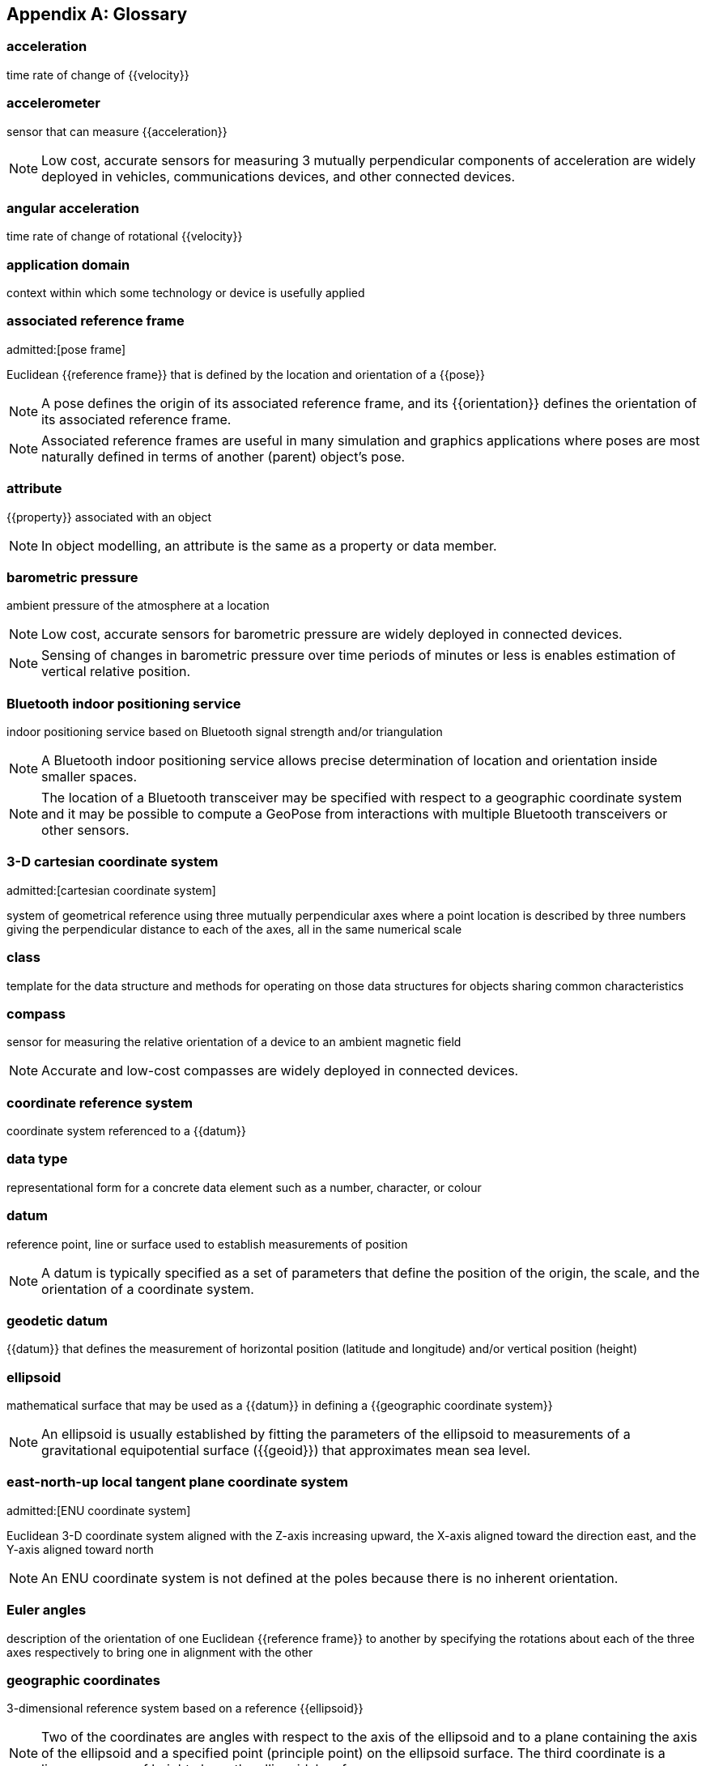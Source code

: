 
[appendix]
== Glossary

=== acceleration

time rate of change of {{velocity}}

=== accelerometer

sensor that can measure {{acceleration}}

NOTE: Low cost, accurate sensors for measuring 3 mutually perpendicular
components of acceleration are widely deployed in vehicles, communications
devices, and other connected devices.

=== angular acceleration

time rate of change of rotational {{velocity}}

=== application domain

context within which some technology or device is usefully applied

=== associated reference frame
admitted:[pose frame]

Euclidean {{reference frame}} that is defined by the location and orientation of a
{{pose}}

NOTE: A pose defines the origin of its associated reference frame, and its
{{orientation}} defines the orientation of its associated reference frame.

NOTE: Associated reference frames are useful in many simulation and graphics
applications where poses are most naturally defined in terms of another (parent)
object's pose.

=== attribute

{{property}} associated with an object

NOTE: In object modelling, an attribute is the same as a property or data member.

=== barometric pressure

ambient pressure of the atmosphere at a location

NOTE: Low cost, accurate sensors for barometric pressure are widely deployed in
connected devices.

NOTE: Sensing of changes in barometric pressure over time periods of minutes or
less is enables estimation of vertical relative position.

=== Bluetooth indoor positioning service

indoor positioning service based on Bluetooth signal strength and/or triangulation

NOTE: A Bluetooth indoor positioning service allows precise determination of
location and orientation inside smaller spaces.

NOTE: The location of a Bluetooth transceiver may be specified with respect to a
geographic coordinate system and it may be possible to compute a GeoPose from
interactions with multiple Bluetooth transceivers or other sensors.

=== 3-D cartesian coordinate system
admitted:[cartesian coordinate system]

system of geometrical reference using three mutually perpendicular axes where a
point location is described by three numbers giving the perpendicular distance
to each of the axes, all in the same numerical scale

=== class

template for the data structure and methods for operating on those data
structures for objects sharing common characteristics

=== compass

sensor for measuring the relative orientation of a device to an ambient magnetic
field

NOTE: Accurate and low-cost compasses are widely deployed in connected devices.

=== coordinate reference system

coordinate system referenced to a {{datum}}

=== data type

representational form for a concrete data element such as a number, character,
or colour

=== datum

reference point, line or surface used to establish measurements of position

NOTE: A datum is typically specified as a set of parameters that define the
position of the origin, the scale, and the orientation of a coordinate system.

=== geodetic datum

{{datum}} that defines the measurement of horizontal position (latitude and
longitude) and/or vertical position (height)

=== ellipsoid

mathematical surface that may be used as a {{datum}} in defining a {{geographic
coordinate system}}

NOTE: An ellipsoid is usually established by fitting the parameters of the
ellipsoid to measurements of a gravitational equipotential surface ({{geoid}})
that approximates mean sea level.

=== east-north-up local tangent plane coordinate system
admitted:[ENU coordinate system]

Euclidean 3-D coordinate system aligned with the Z-axis increasing
upward, the X-axis aligned toward the direction east, and the Y-axis aligned
toward north

NOTE: An ENU coordinate system is not defined at the poles because there is no
inherent orientation.

=== Euler angles

description of the orientation of one Euclidean {{reference frame}} to another by
specifying the rotations about each of the three axes respectively to bring one
in alignment with the other

=== geographic coordinates

3-dimensional reference system based on a reference {{ellipsoid}}

NOTE: Two of the coordinates are angles with respect to the axis of the
ellipsoid and to a plane containing the axis of the ellipsoid and a specified
point (principle point) on the ellipsoid surface. The third coordinate is a
linear measure of height above the ellipsoidal surface.

=== geographic position

point defined in geographic coordinates

=== geoid

approximation of surface of equal gravitational force, usually attempting to
match average sea-level

NOTE: A geoid is defined by measurements and is always inexact. The {{ellipsoid}}
used in {{geographic coordinates,geographic coordinate systems}} is
usually a mathematical approximation to a specific geoid.

=== gyro

sensor that measures the rate of rotation

NOTE: Low-cost, accurate Gyros are widely deployed in connected devices.

=== kinematics

properties of location, velocity, and acceleration of a body without regard to
any forces acting on the body

=== local tangent plane coordinate system
admitted:[LTP coordinate system]

right-hand Euclidean coordinate system with a vertical (Z) axis extending
from an origin at a point defined by geographic coordinates with respect to an
{{ellipsoid}}

=== local tangent plane east-north-up coordinate system
admitted:[local tangent plane east-north-up frame]
admitted:[LTP-ENU coordinate system]

{{local tangent plane coordinate system}} specialized to an east-north-up system,
where the X axis is aligned toward east and the Y axis toward north.

NOTE: While a {{LTP coordinate system}} can be established at any location, an
ENU cannot be defined at the poles because it cannot be oriented.

=== position

location of a point with respect to the origin of a specific {{reference frame}}

=== property

{{attribute}} associated with an object

NOTE: In object modelling, it is the same as an {{attribute}} or data member.

=== quaternions

extension of complex numbers

NOTE: Quaternions provide convenient properties for computing with rotations, in
particular smooth interpolation and avoidance of "gimbal lock" possible with
Euler Angles.

=== rotation

angular relationship between a reference frame's axes and a direction in that
{{reference frame}}

NOTE: {{Euler angles}}, rotation matrices, and {{quaternions}} are three ways to
specify a rotation.

=== digital sensor
admitted:[sensor]

device that converts environmental properties into data suitable for computation

=== topographic surface

interface between the liquid or solid surface of a planet and its atmosphere or
surrounding empty space

NOTE: The topographic surface is always approximate. It may be measured with
reference to a gravitational equipotential surface (such as a {{geoid}}) or a
mathematical reference surface (such as an {{ellipsoid}}).

=== velocity

time rate of change of {{position}}

=== vertical datum

reference level from which elevation or altitude can be measured

NOTE: The {{topographic surface}}, a {{geoid}}, a level of constant
{{barometric pressure}}, or an {{ellipsoid}} are examples.
